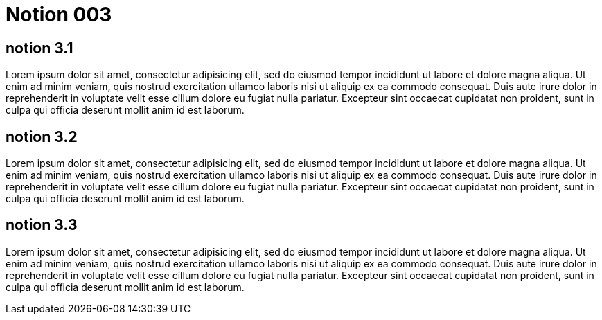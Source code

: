 = Notion 003

== notion 3.1

Lorem ipsum dolor sit amet, consectetur adipisicing elit, sed do eiusmod
tempor incididunt ut labore et dolore magna aliqua. Ut enim ad minim veniam,
quis nostrud exercitation ullamco laboris nisi ut aliquip ex ea commodo
consequat. Duis aute irure dolor in reprehenderit in voluptate velit esse
cillum dolore eu fugiat nulla pariatur. Excepteur sint occaecat cupidatat non
proident, sunt in culpa qui officia deserunt mollit anim id est laborum.

== notion 3.2

Lorem ipsum dolor sit amet, consectetur adipisicing elit, sed do eiusmod
tempor incididunt ut labore et dolore magna aliqua. Ut enim ad minim veniam,
quis nostrud exercitation ullamco laboris nisi ut aliquip ex ea commodo
consequat. Duis aute irure dolor in reprehenderit in voluptate velit esse
cillum dolore eu fugiat nulla pariatur. Excepteur sint occaecat cupidatat non
proident, sunt in culpa qui officia deserunt mollit anim id est laborum.

== notion 3.3

Lorem ipsum dolor sit amet, consectetur adipisicing elit, sed do eiusmod
tempor incididunt ut labore et dolore magna aliqua. Ut enim ad minim veniam,
quis nostrud exercitation ullamco laboris nisi ut aliquip ex ea commodo
consequat. Duis aute irure dolor in reprehenderit in voluptate velit esse
cillum dolore eu fugiat nulla pariatur. Excepteur sint occaecat cupidatat non
proident, sunt in culpa qui officia deserunt mollit anim id est laborum.


